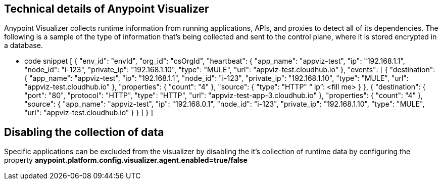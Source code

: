 == Technical details of Anypoint Visualizer
Anypoint Visualizer collects runtime information from running applications, APIs, and proxies to detect all of its dependencies.
The following is a sample of the type of information that's being collected and sent to the control plane, where it is stored encrypted in a database.

** code snippet
[
    {
        "env_id": "envId",
        "org_id": "csOrgId",
        "heartbeat": {
            "app_name": "appviz-test",
            "ip": "192.168.1.1",
            "node_id": "i-123",
            "private_ip": "192.168.1.10",
            "type": "MULE",
            "url": "appviz-test.cloudhub.io"
        },
        "events": [
            {
                "destination": {
                    "app_name": "appviz-test",
                    "ip": "192.168.1.1",
                    "node_id": "i-123",
                    "private_ip": "192.168.1.10",
                    "type": "MULE",
                    "url": "appviz-test.cloudhub.io"
                },
                "properties": {
                    "count": "4"
                },
                "source": {
                    "type": "HTTP"
   	“ ip”: <fill me>	
                }
            },
            {
                "destination": {
                    "port": "80",
                    "protocol": "HTTP",
                    "type": "HTTP",
                    "url": "appviz-test-app-3.cloudhub.io"
                },
                "properties": {
                    "count": "4"
                },
                "source": {
                    "app_name": "appviz-test",
                    "ip": "192.168.0.1",
                    "node_id": "i-123",
                    "private_ip": "192.168.1.10",
                    "type": "MULE",
                    "url": "appviz-test.cloudhub.io"
                }
            }
        ]
    }
]

== Disabling the collection of data
Specific applications can be excluded from the visualizer by disabling the it's collection of runtime data by configuring the property *anypoint.platform.config.visualizer.agent.enabled=true/false*

